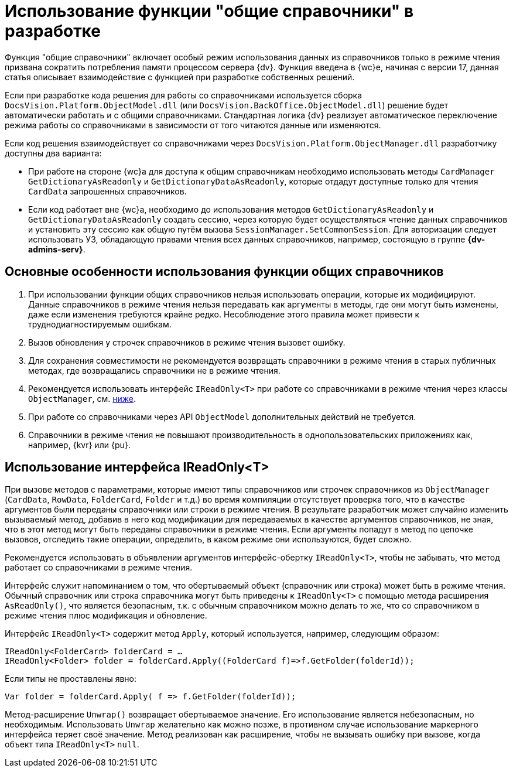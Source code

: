 = Использование функции "общие справочники" в разработке

Функция "общие справочники" включает особый режим использования данных из справочников только в режиме чтения призвана сократить потребления памяти процессом сервера {dv}. Функция введена в {wc}е, начиная с версии 17, данная статья описывает взаимодействие с функцией при разработке собственных решений.

Если при разработке кода решения для работы со справочниками используется сборка `DocsVision.Platform.ObjectModel.dll` (или `DocsVision.BackOffice.ObjectModel.dll`) решение будет автоматически работать и с общими справочниками. Стандартная логика {dv} реализует автоматическое переключение режима работы со справочниками в зависимости от того читаются данные или изменяются.

Если код решения взаимодействует со справочниками через `DocsVision.Platform.ObjectManager.dll` разработчику доступны два варианта:

* При работе на стороне {wc}а для доступа к общим справочникам необходимо использовать методы `CardManager GetDictionaryAsReadonly` и `GetDictionaryDataAsReadonly`, которые отдадут доступные только для чтения `CardData` запрошенных справочников.
* Если код работает вне {wc}а, необходимо до использования методов `GetDictionaryAsReadonly` и `GetDictionaryDataAsReadonly` создать сессию, через которую будет осуществляться чтение данных справочников и установить эту сессию как общую путём вызова `SessionManager.SetCommonSession`. Для авторизации следует использовать УЗ, обладающую правами чтения всех данных справочников, например, состоящую в группе *{dv-admins-serv}*.

[#recomendations]
== Основные особенности использования функции общих справочников

. При использовании функции общих справочников нельзя использовать операции, которые их модифицируют. Данные справочников в режиме чтения нельзя передавать как аргументы в методы, где они могут быть изменены, даже если изменения требуются крайне редко. Несоблюдение этого правила может привести к труднодиагностируемым ошибкам.
. Вызов обновления у строчек справочников в режиме чтения вызовет ошибку.
. Для сохранения совместимости не рекомендуется возвращать справочники в режиме чтения в старых публичных методах, где возвращались справочники не в режиме чтения.
. Рекомендуется использовать интерфейс `IReadOnly<T>` при работе со справочниками в режиме чтения через классы `ObjectManager`, см. <<ireadonlyt,ниже>>.
. При работе со справочниками через API `ObjectModel` дополнительных действий не требуется.
. Справочники в режиме чтения не повышают производительность в однопользовательских приложениях как, например, {kvr} или {pu}.

[#ireadonlyt]
== Использование интерфейса IReadOnly<T>

При вызове методов с параметрами, которые имеют типы справочников или строчек справочников из `ObjectManager` (`CardData`, `RowData`, `FolderCard`, `Folder` и т.д.) во время компиляции отсутствует проверка того, что в качестве аргументов были переданы справочники или строки в режиме чтения. В результате разработчик может случайно изменить вызываемый метод, добавив в него код модификации для передаваемых в качестве аргументов справочников, не зная, что в этот метод могут быть переданы справочники в режиме чтения. Если аргументы попадут в метод по цепочке вызовов, отследить такие операции, определить, в каком режиме они используются, будет сложно.

Рекомендуется использовать в объявлении аргументов интерфейс-обертку `IReadOnly<T>`, чтобы не забывать, что метод работает со справочниками в режиме чтения.

Интерфейс служит напоминанием о том, что обертываемый объект (справочник или строка) может быть в режиме чтения. Обычный справочник или строка справочника могут быть приведены к `IReadOnly<T>` с помощью метода расширения `AsReadOnly()`, что является безопасным, т.к. с обычным справочником можно делать то же, что со справочником в режиме чтения плюс модификация и обновление.

Интерфейс `IReadOnly<T>` содержит метод `Apply`, который используется, например, следующим образом:

 IReadOnly<FolderCard> folderCard = …
 IReadOnly<Folder> folder = folderCard.Apply((FolderCard f)=>f.GetFolder(folderId));

Если типы не проставлены явно:

 Var folder = folderCard.Apply( f => f.GetFolder(folderId));

Метод-расширение `Unwrap()` возвращает обертываемое значение. Его использование является небезопасным, но необходимым. Использовать `Unwrap` желательно как можно позже, в противном случае использование маркерного интерфейса теряет своё значение. Метод реализован как расширение, чтобы не вызывать ошибку при вызове, когда объект типа `IReadOnly<T>` `null`.
